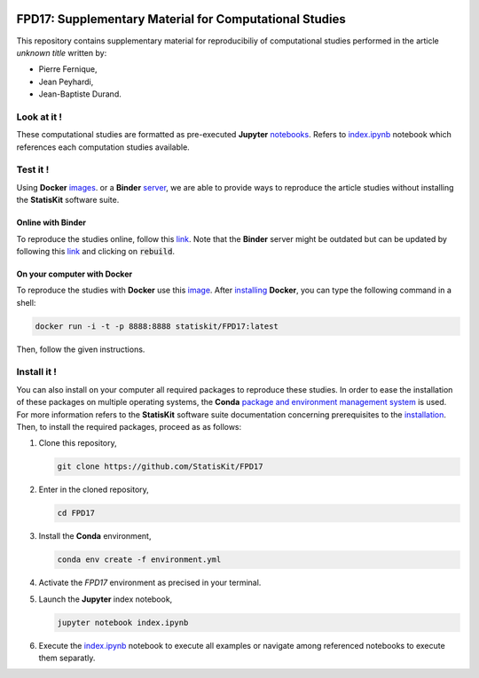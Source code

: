 .. image:: https://travis-ci.org/StatisKit/FPD17.svg?branch=master
   :target: https://travis-ci.org/StatisKit/FPD17
  
.. image:: https://ci.appveyor.com/api/projects/status/jbvyy4sko6bhorx2/branch/master
   :target: https://ci.appveyor.com/api/projects/status/jbvyy4sko6bhorx2/branch/master


FPD17: Supplementary Material for Computational Studies 
#######################################################

This repository contains supplementary material for reproducibiliy of computational studies performed in the article *unknown title* written by:

* Pierre Fernique,
* Jean Peyhardi,
* Jean-Baptiste Durand.

Look at it !
============

These computational studies are formatted as pre-executed **Jupyter** `notebooks <https://jupyter.readthedocs.io/en/latest/index.html>`_.
Refers to `index.ipynb <index.ipynb>`_ notebook which references each computation studies available.

Test it !
=========

Using **Docker** `images <http://docs.mybinder.org/>`_. or a **Binder** `server <https://docs.docker.com/>`_, we are able to provide ways to reproduce the article studies without installing the **StatisKit** software suite.
    
Online with **Binder**
----------------------

To reproduce the studies online, follow this `link <http://mybinder.org/repo/statiskit/fpd17>`_.
Note that the **Binder** server might be outdated but can be updated by following this `link <http://mybinder.org/status/statiskit/fpd17>`_ and clicking on :code:`rebuild`.

On your computer with **Docker**
--------------------------------

To reproduce the studies with **Docker** use this `image <https://hub.docker.com/r/statiskit/FPF17/tags>`_.
After `installing <https://docs.docker.com/engine/installation/>`_ **Docker**, you can type the following command in a shell:

.. code-block:: console

    docker run -i -t -p 8888:8888 statiskit/FPD17:latest
   
Then, follow the given instructions.

Install it !
============

You can also install on your computer all required packages to reproduce these studies.
In order to ease the installation of these packages on multiple operating systems, the **Conda** `package and environment management system <https://conda.io/docs/>`_ is used.
For more information refers to the **StatisKit** software suite documentation concerning prerequisites to the `installation <http://statiskit.readthedocs.io/en/latest/user/install_it.html>`_.
Then, to install the required packages, proceed as as follows:

1. Clone this repository,

   .. code:: console
   
     git clone https://github.com/StatisKit/FPD17
     
2. Enter in the cloned repository,

   .. code:: console
   
     cd FPD17
     
3. Install the **Conda** environment,

   .. code:: console

     conda env create -f environment.yml
  
4. Activate the `FPD17` environment as precised in your terminal.

5. Launch the **Jupyter** index notebook,

   .. code:: console

     jupyter notebook index.ipynb
     
6. Execute the `index.ipynb <index.ipynb>`_ notebook to execute all examples or navigate among referenced notebooks to execute them separatly.

